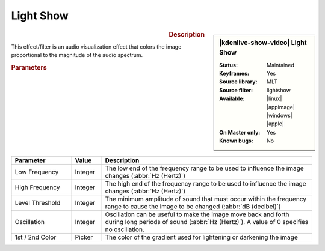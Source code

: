 .. meta::

   :description: Kdenlive Video Effects - Light Show
   :keywords: KDE, Kdenlive, video editor, help, learn, easy, effects, filter, video effects, misc, miscellaneous, light show

.. metadata-placeholder

   :authors: - Bernd Jordan (https://discuss.kde.org/u/berndmj)

   :license: Creative Commons License SA 4.0


Light Show
==========

.. figure:: /images/effects_and_compositions/effects-light_show-2504.webp
   :width: 365px
   :figwidth: 365px
   :align: left
   :alt: effects-light_show-2504.webp

.. sidebar:: |kdenlive-show-video| Light Show

   :**Status**:
      Maintained
   :**Keyframes**:
      Yes
   :**Source library**:
      MLT
   :**Source filter**:
      lightshow
   :**Available**:
      |linux| |appimage| |windows| |apple|
   :**On Master only**:
      Yes
   :**Known bugs**:
      No

.. rst-class:: clear-both


.. rubric:: Description

This effect/filter is an audio visualization effect that colors the image proportional to the magnitude of the audio spectrum.


.. rubric:: Parameters

.. list-table::
   :header-rows: 1
   :width: 100%
   :widths: 20 10 70
   :class: table-wrap

   * - Parameter
     - Value
     - Description
   * - Low Frequency
     - Integer
     - The low end of the frequency range to be used to influence the image changes (:abbr:`Hz (Hertz)`)
   * - High Frequency
     - Integer
     - The high end of the frequency range to be used to influence the image changes (:abbr:`Hz (Hertz)`)
   * - Level Threshold
     - Integer
     - The minimum amplitude of sound that must occur within the frequency range to cause the image to be changed (:abbr:`dB (decibel)`)
   * - Oscillation
     - Integer
     - Oscillation can be useful to make the image move back and forth during long periods of sound (:abbr:`Hz (Hertz)`). A value of 0 specifies no oscillation.
   * - 1st / 2nd Color
     - Picker
     - The color of the gradient used for lightening or darkening the image

